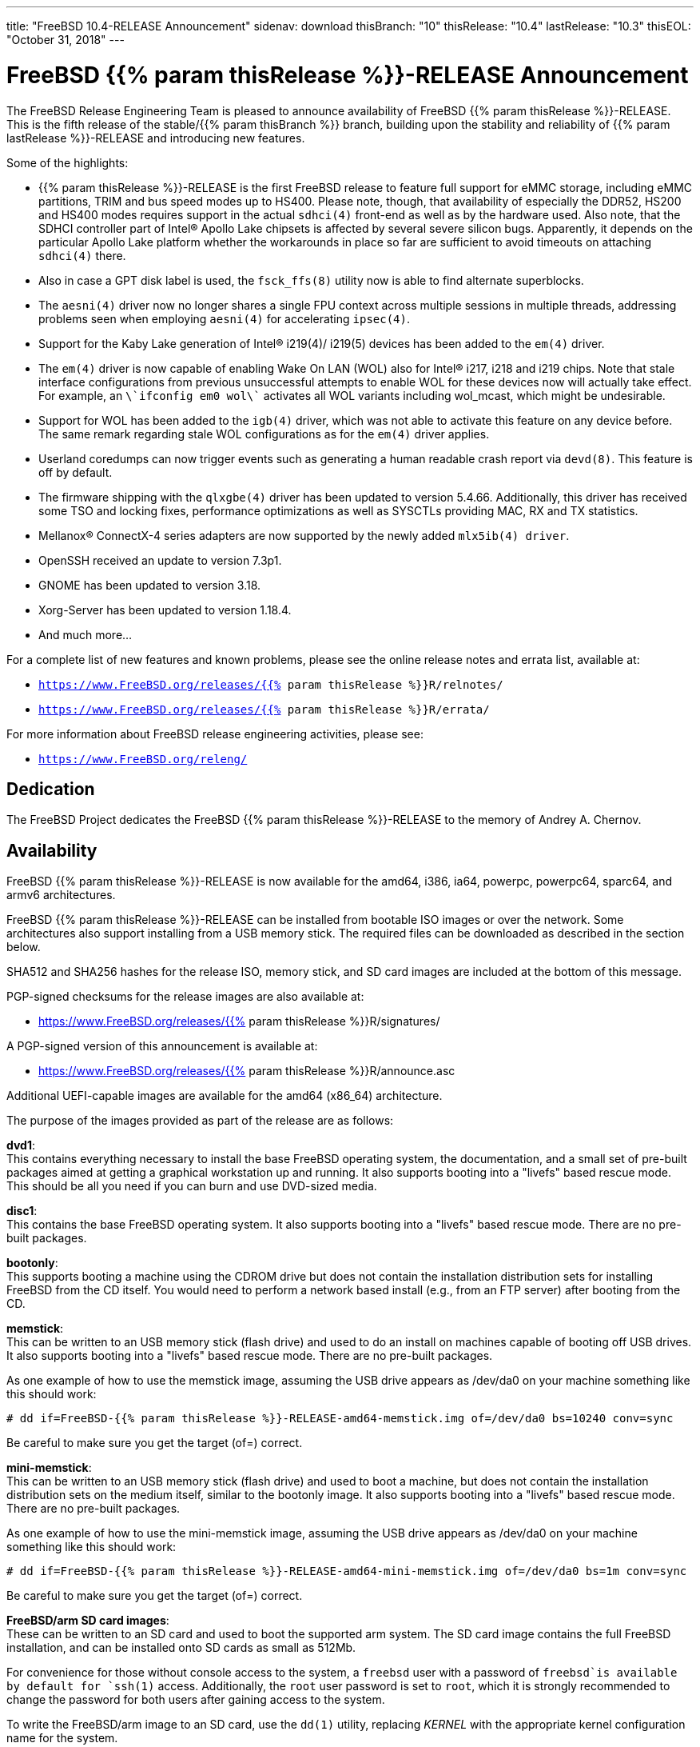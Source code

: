 ---
title: "FreeBSD 10.4-RELEASE Announcement"
sidenav: download
thisBranch: "10"
thisRelease: "10.4"
lastRelease: "10.3"
thisEOL: "October 31, 2018"
---

= FreeBSD {{% param thisRelease %}}-RELEASE Announcement

The FreeBSD Release Engineering Team is pleased to announce availability of FreeBSD {{% param thisRelease %}}-RELEASE. This is the fifth release of the stable/{{% param thisBranch %}} branch, building upon the stability and reliability of {{% param lastRelease %}}-RELEASE and introducing new features.

Some of the highlights:

* {{% param thisRelease %}}-RELEASE is the first FreeBSD release to feature full support for eMMC storage, including eMMC partitions, TRIM and bus speed modes up to HS400. Please note, though, that availability of especially the DDR52, HS200 and HS400 modes requires support in the actual `sdhci(4)` front-end as well as by the hardware used. Also note, that the SDHCI controller part of Intel(R) Apollo Lake chipsets is affected by several severe silicon bugs. Apparently, it depends on the particular Apollo Lake platform whether the workarounds in place so far are sufficient to avoid timeouts on attaching `sdhci(4)` there.
* Also in case a GPT disk label is used, the `fsck_ffs(8)` utility now is able to find alternate superblocks.
* The `aesni(4)` driver now no longer shares a single FPU context across multiple sessions in multiple threads, addressing problems seen when employing `aesni(4)` for accelerating `ipsec(4)`.
* Support for the Kaby Lake generation of Intel(R) i219(4)/ i219(5) devices has been added to the `em(4)` driver.
* The `em(4)` driver is now capable of enabling Wake On LAN (WOL) also for Intel(R) i217, i218 and i219 chips. Note that stale interface configurations from previous unsuccessful attempts to enable WOL for these devices now will actually take effect. For example, an `\`ifconfig em0 wol\`` activates all WOL variants including wol_mcast, which might be undesirable.
* Support for WOL has been added to the `igb(4)` driver, which was not able to activate this feature on any device before. The same remark regarding stale WOL configurations as for the `em(4)` driver applies.
* Userland coredumps can now trigger events such as generating a human readable crash report via `devd(8)`. This feature is off by default.
* The firmware shipping with the `qlxgbe(4)` driver has been updated to version 5.4.66. Additionally, this driver has received some TSO and locking fixes, performance optimizations as well as SYSCTLs providing MAC, RX and TX statistics.
* Mellanox(R) ConnectX-4 series adapters are now supported by the newly added `mlx5ib(4) driver`.
* OpenSSH received an update to version 7.3p1.
* GNOME has been updated to version 3.18.
* Xorg-Server has been updated to version 1.18.4.
* And much more...

For a complete list of new features and known problems, please see the online release notes and errata list, available at:

* `https://www.FreeBSD.org/releases/{{% param thisRelease %}}R/relnotes/`
* `https://www.FreeBSD.org/releases/{{% param thisRelease %}}R/errata/`

For more information about FreeBSD release engineering activities, please see:

* `https://www.FreeBSD.org/releng/`

== Dedication

The FreeBSD Project dedicates the FreeBSD {{% param thisRelease %}}-RELEASE to the memory of Andrey A. Chernov.

== Availability

FreeBSD {{% param thisRelease %}}-RELEASE is now available for the amd64, i386, ia64, powerpc, powerpc64, sparc64, and armv6 architectures.

FreeBSD {{% param thisRelease %}}-RELEASE can be installed from bootable ISO images or over the network. Some architectures also support installing from a USB memory stick. The required files can be downloaded as described in the section below.

SHA512 and SHA256 hashes for the release ISO, memory stick, and SD card images are included at the bottom of this message.

PGP-signed checksums for the release images are also available at:

* https://www.FreeBSD.org/releases/{{% param thisRelease %}}R/signatures/

A PGP-signed version of this announcement is available at:

* https://www.FreeBSD.org/releases/{{% param thisRelease %}}R/announce.asc

Additional UEFI-capable images are available for the amd64 (x86_64) architecture.

The purpose of the images provided as part of the release are as follows:

*dvd1*: +
This contains everything necessary to install the base FreeBSD operating system, the documentation, and a small set of pre-built packages aimed at getting a graphical workstation up and running. It also supports booting into a "livefs" based rescue mode. This should be all you need if you can burn and use DVD-sized media.

*disc1*: +
This contains the base FreeBSD operating system. It also supports booting into a "livefs" based rescue mode. There are no pre-built packages.

*bootonly*: +
This supports booting a machine using the CDROM drive but does not contain the installation distribution sets for installing FreeBSD from the CD itself. You would need to perform a network based install (e.g., from an FTP server) after booting from the CD.

*memstick*: +
This can be written to an USB memory stick (flash drive) and used to do an install on machines capable of booting off USB drives. It also supports booting into a "livefs" based rescue mode. There are no pre-built packages.

As one example of how to use the memstick image, assuming the USB drive appears as /dev/da0 on your machine something like this should work:

....
# dd if=FreeBSD-{{% param thisRelease %}}-RELEASE-amd64-memstick.img of=/dev/da0 bs=10240 conv=sync
....

Be careful to make sure you get the target (of=) correct.

*mini-memstick*: +
This can be written to an USB memory stick (flash drive) and used to boot a machine, but does not contain the installation distribution sets on the medium itself, similar to the bootonly image. It also supports booting into a "livefs" based rescue mode. There are no pre-built packages.

As one example of how to use the mini-memstick image, assuming the USB drive appears as /dev/da0 on your machine something like this should work:

....
# dd if=FreeBSD-{{% param thisRelease %}}-RELEASE-amd64-mini-memstick.img of=/dev/da0 bs=1m conv=sync
....

Be careful to make sure you get the target (of=) correct.

*FreeBSD/arm SD card images*: +
These can be written to an SD card and used to boot the supported arm system. The SD card image contains the full FreeBSD installation, and can be installed onto SD cards as small as 512Mb.

For convenience for those without console access to the system, a `freebsd` user with a password of `freebsd`is available by default for `ssh(1)` access. Additionally, the `root` user password is set to `root`, which it is strongly recommended to change the password for both users after gaining access to the system.

To write the FreeBSD/arm image to an SD card, use the `dd(1)` utility, replacing _KERNEL_ with the appropriate kernel configuration name for the system.

....
# dd if=FreeBSD-{{% param thisRelease %}}-RELEASE-arm-armv6-KERNEL.img of=/dev/da0 bs=1m conv=sync
....

Be careful to make sure you get the target (of=) correct.

FreeBSD {{% param thisRelease %}}-RELEASE can also be purchased on CD-ROM or DVD from several vendors. One of the vendors that will be offering FreeBSD {{% param thisRelease %}}-based products is:

* FreeBSD Mall, Inc.` https://www.freebsdmall.com`

Pre-installed virtual machine images are also available for the amd64 (x86_64) and i386 (x86_32) architectures in `QCOW2`, `VHD`, and `VMDK` disk image formats, as well as raw (unformatted) images.

FreeBSD {{% param thisRelease %}}-RELEASE amd64 is also available on these cloud hosting platforms:

* Amazon(R) EC2(TM): +
AMIs are available in the following regions:
+
....
ap-south-1 region: ami-2a87c645
eu-west-2 region: ami-07445663
eu-west-1 region: ami-acac66d5
ap-northeast-2 region: ami-8bc51fe5
ap-northeast-1 region: ami-af2efac9
sa-east-1 region: ami-eeef9382
ca-central-1 region: ami-e366df87
ap-southeast-1 region: ami-b88af8db
ap-southeast-2 region: ami-61e70703
eu-central-1 region: ami-ac60d3c3
us-east-1 region: ami-6f758815
us-east-2 region: ami-a93815cc
us-west-1 region: ami-e32b1b83
us-west-2 region: ami-f3e9118b
....
+
AMIs will also available in the Amazon(R) Marketplace once they have completed third-party specific validation at: +
https://aws.amazon.com/marketplace/pp/B00KSS55FY/
* Google(R) Compute Engine(TM): +
Instances can be deployed using the `gcloud` utility:
+
....
% gcloud compute instances create INSTANCE \
  --image freebsd-10-4-release-amd64 \
  --image-project=freebsd-org-cloud-dev
% gcloud compute ssh INSTANCE
....
+
Replace _INSTANCE_ with the name of the Google Compute Engine instance.
* Hashicorp/Atlas(R) Vagrant(TM): +
Instances can be deployed using the `vagrant` utility:
+
....
% vagrant init freebsd/FreeBSD-10.4-RELEASE
% vagrant up
....
* Microsoft(R) Azure(TM): +
FreeBSD virtual machine images will be available once they have completed third-party specific validation at: +
https://azuremarketplace.microsoft.com/marketplace/apps/Microsoft.FreeBSD104?tab=Overview

== Download

FreeBSD {{% param thisRelease %}}-RELEASE may be downloaded via https from the following site:

* `https://download.freebsd.org/ftp/releases/ISO-IMAGES/{{% param thisRelease %}}/`

FreeBSD {{% param thisRelease %}}-RELEASE virtual machine images may be downloaded from:

* `https://download.freebsd.org/ftp/releases/VM-IMAGES/{{% param thisRelease %}}-RELEASE/`

For instructions on installing FreeBSD or updating an existing machine to {{% param thisRelease %}}-RELEASE please see:

* `https://www.FreeBSD.org/releases/{{% param thisRelease %}}R/installation/`

== Support

FreeBSD {{% param thisRelease %}}-RELEASE will be supported until {{% param thisEOL %}} and is expected to be the final release from the FreeBSD 10 release series. Additional support information can be found at:

* `https://www.FreeBSD.org/security/`

== Acknowledgments

Many companies donated equipment, network access, or man-hours to support the release engineering activities for FreeBSD {{% param thisRelease %}} including The FreeBSD Foundation, Yahoo!, NetApp, Internet Systems Consortium, ByteMark Hosting, Sentex Communications, New York Internet, Juniper Networks, NLNet Labs, iXsystems, and Yandex.

The release engineering team for {{% param thisRelease %}}-RELEASE includes:

[cols=",",]
|===
|Marius Strobl <marius@FreeBSD.org> |Release Engineering Deputy Lead, {{% param thisRelease %}}-RELEASE Release Engineer
|Glen Barber <gjb@FreeBSD.org> |Release Engineering Lead
|Konstantin Belousov <kib@FreeBSD.org> |Release Engineering
|Bryan Drewery <bdrewery@FreeBSD.org> |Release Engineering, Package Building
|Marc Fonvieille <blackend@FreeBSD.org> |Release Engineering, Documentation
|Rodney Grimes <rgrimes@FreeBSD.org> |Release Engineering
|Xin Li <delphij@FreeBSD.org> |Release Engineering, Security Officer
|Remko Lodder <remko@FreeBSD.org> |Security Team Liaison
|Hiroki Sato <hrs@FreeBSD.org> |Release Engineering, Documentation
|Gleb Smirnoff <glebius@FreeBSD.org> |Release Engineering, Security Officer Deputy
|Robert Watson <rwatson@FreeBSD.org> |Release Engineering
|===

== Trademark

FreeBSD is a registered trademark of The FreeBSD Foundation.

== ISO Image Checksums

=== amd64 (x86_64):

....
SHA512 (FreeBSD-10.4-RELEASE-amd64-bootonly.iso) = 6f3fe6e191f146cb9bf79359b61b04a0610782c58b95012368482b33f0baa6c48dbb3f2249f76cf15288e9bdc11a53a6a878c2e6d2b926b7975fb6682ba9f2f4
SHA512 (FreeBSD-10.4-RELEASE-amd64-bootonly.iso.xz) = 1750f3741ee2d1deb90419d170731813009646aad8d7556e62051e8099cdbbffb1f36a46a434e5b0619cfeddc6c49b241073e9ad4382656cff22b6cacb714dfa
SHA512 (FreeBSD-10.4-RELEASE-amd64-disc1.iso) = 8fee2c20dd63ec42d31b4656473d9cdd07fddff143461ef1ab0f02ca12eace9701d8adae33f35ccc9a1eda658f5664e95c19f0518b733749f58a96eb70bfcc09
SHA512 (FreeBSD-10.4-RELEASE-amd64-disc1.iso.xz) = b7d63a27f112fb15dfa648c909ec3b60961e89a76396f7b854352c92bccf778e75c2d89d8b3222b44c4d9c6f20fed1988c951c43efcd4e454c3e623d4c74fe5d
SHA512 (FreeBSD-10.4-RELEASE-amd64-dvd1.iso) = 8fb54693c3c0c599a21f5f0ef0fd2f8d32ab71bda946400e87968b72553cc3526e695a780711a598eab267b3dc81439ef735d00d5fa9760e30c4c9768ab6619c
SHA512 (FreeBSD-10.4-RELEASE-amd64-dvd1.iso.xz) = 56b27a078c35cf80ab45508d452bf759ed168b6172441909eb79796b46d8e4cf23e54a1c9da56b08df5ae9be1ffbabaf89a2765c0c2b74e0d7537ed609c7166a
SHA512 (FreeBSD-10.4-RELEASE-amd64-memstick.img) = ac838b2ddabd4ffb4c3188b88df06ce09ac3b56b6485181899ea712341e33f43efbe4a79975586ef58bf42e72766fefb3b4b8483594d6904f9077cd03b8389ae
SHA512 (FreeBSD-10.4-RELEASE-amd64-memstick.img.xz) = e842229da12af2ba190c2b9a34c06a7d106c6e99693eabbfa0c70114503b123276ef3386eea933491e55133a5e41eb6d5891fb8d4f9b88587fe085b86a643425
SHA512 (FreeBSD-10.4-RELEASE-amd64-mini-memstick.img) = 006b52fd6a21b621c167f9c2a3bc9aec4822d2a38cf123235d1615744b259216bc58f10831b953ac976301c55ee7c0832ee59b533c88f07a55a8fa6646675b2e
SHA512 (FreeBSD-10.4-RELEASE-amd64-mini-memstick.img.xz) = 99ea6e532490900bb88cb8ffbbb1bb3861f001a2c3a99cda07c0f9d85cc09da6473c5e66ba17ffaa6fa3d73af65440ec467ccf755888e2109ee0df084fd329b5
SHA512 (FreeBSD-10.4-RELEASE-amd64-uefi-bootonly.iso) = 397228778388bfbd9fd7296402a2c067a96ef592e659769e1fe565c9e940c69cdef8dc7b0382b0a4f16c8a8f0b3bbc9ab7b4706e4ab449576d1e204ac37f9d09
SHA512 (FreeBSD-10.4-RELEASE-amd64-uefi-bootonly.iso.xz) = f20329b1e6dcfb5d495227e87d4928e489545caba80f27400fa5bef9c224d9fa13eabec45f9aa0bab360859cdf516be48548be72aecbbff1db3302f842e4d929
SHA512 (FreeBSD-10.4-RELEASE-amd64-uefi-disc1.iso) = 4910ea5222fa3292bc5ced7940f85a8243320313109d8f766f3a9444e415756d54adb980d4899764aaf23207f4096441f5d9de59016ae423e56f21f5457ee8b0
SHA512 (FreeBSD-10.4-RELEASE-amd64-uefi-disc1.iso.xz) = 8dc7706b4ed6046966a6040952d6bdb45ba852916683425ca2ce27d9adf741f9558beeeea6fe40e88e6cbf59c71ade584e024f831fb3bf4986028c2b22c120c2
SHA512 (FreeBSD-10.4-RELEASE-amd64-uefi-dvd1.iso) = 8476f2222c07a2c6c35e2598726840196293af1789f9022909688b169abc65050495692055de73f706834a68f0c166eec086463b4ddd2fb365044b165cd50155
SHA512 (FreeBSD-10.4-RELEASE-amd64-uefi-dvd1.iso.xz) = f1752183a052591168fe4ca5e882ee93a04c670dedb14621ef01ab01710a3a25843697f438c256e5d217e6620b42f6358a2363240f45e8d416e91ff0cb27b798
SHA512 (FreeBSD-10.4-RELEASE-amd64-uefi-memstick.img) = 61ada1a8f2a50e79aeff4865b2dfad85491b505866ced03151d12aefc7f09109ca24a7af3655aa251fa3992238d30323ac45c2e3bb094a35b35cf1cf0b89a5b2
SHA512 (FreeBSD-10.4-RELEASE-amd64-uefi-memstick.img.xz) = f1e40bafdb74e625bec67e285cd21e8bb12458cefe7f374c69d96a3adf4febb5227af86603c83c3b8cded31b3e571a84bab314972ba1c772dce8b284a34dc210
SHA512 (FreeBSD-10.4-RELEASE-amd64-uefi-mini-memstick.img) = 3563510d483592cd046d002d08cd0768ecf6a4e42d7074154fdcd48a2627a6ba3e5118c502ce92857d368e9423ac3e5dc0912e486da61c9e4d8d80c27520a010
SHA512 (FreeBSD-10.4-RELEASE-amd64-uefi-mini-memstick.img.xz) = 9968e603112238cd97a6c06eb11b6664734970b3117dfb244569060c0b6c30fa515ded25749570e14ad868534eedc6c4ac7186f88a9aa2d32d992b3ced00b854
....

....
SHA256 (FreeBSD-10.4-RELEASE-amd64-bootonly.iso) = c69e289b3579f1be9f3728e1a6b3e447619d421d0b0f4a596314ee82551def1c
SHA256 (FreeBSD-10.4-RELEASE-amd64-bootonly.iso.xz) = 536cfaff647bec785c79501ae72d58cd425db024164e708752193f38765318d9
SHA256 (FreeBSD-10.4-RELEASE-amd64-disc1.iso) = 7ac73b2a899024e1d9e71e55b5c9b9ac13938468206c72c5a1cf23c7e0a715b4
SHA256 (FreeBSD-10.4-RELEASE-amd64-disc1.iso.xz) = 48472fa62f3c24de25f9ed39a70fd4e028fce8694978fa1bb4739a74e3a5178e
SHA256 (FreeBSD-10.4-RELEASE-amd64-dvd1.iso) = 195a270b4fd2db4f9e3a1451384f2d3bfa699696d110873b62bcf7540524da0d
SHA256 (FreeBSD-10.4-RELEASE-amd64-dvd1.iso.xz) = c9721eec47949d5fc1b827d9048cbc3a40ceb0e3625beb1f5a4a973c1f417679
SHA256 (FreeBSD-10.4-RELEASE-amd64-memstick.img) = 2e8104cec76f950e54d93bedf6ff3dbb50c1383ae5efc6a243d94f2d8814c816
SHA256 (FreeBSD-10.4-RELEASE-amd64-memstick.img.xz) = ed365fc02558aee30fb389af5d7773bebfb7468489580bff3c41b425403ba522
SHA256 (FreeBSD-10.4-RELEASE-amd64-mini-memstick.img) = 9ca701ee6e65ee3959b33903bb49ba1b3339799b56ea1ccf2cf33bf743293934
SHA256 (FreeBSD-10.4-RELEASE-amd64-mini-memstick.img.xz) = 2d68d8eccd4f5132e848ec2b97197f8f0e38ec6e362c9454703badb209605dd7
SHA256 (FreeBSD-10.4-RELEASE-amd64-uefi-bootonly.iso) = 0a78639efd981b89df87133886760630ac819249e068aaaf82723d721db4d955
SHA256 (FreeBSD-10.4-RELEASE-amd64-uefi-bootonly.iso.xz) = 74c1a722c15516904f5d4590369306a61bb7d43a567d0dd43906f55aca164e20
SHA256 (FreeBSD-10.4-RELEASE-amd64-uefi-disc1.iso) = c7e410ecb5f6c95183d789e818b0733d7fb21236ed97599203d7c6505eff69cd
SHA256 (FreeBSD-10.4-RELEASE-amd64-uefi-disc1.iso.xz) = 7bd07fb8e38da20815096f96258f160cefadedd5f2fca7ec461ee14205f10dba
SHA256 (FreeBSD-10.4-RELEASE-amd64-uefi-dvd1.iso) = f348b45ef42b1dc74c4381e933b1dc911a21156eb83375319584d61ded88adaa
SHA256 (FreeBSD-10.4-RELEASE-amd64-uefi-dvd1.iso.xz) = 2fc10e93596b7e46fd465f466450189c8e7a046bac560e6572d416cd5ed60948
SHA256 (FreeBSD-10.4-RELEASE-amd64-uefi-memstick.img) = 42bfff5acebdda208f212ccaf8f3591e629688c92ccde3c0f70f1763352759f3
SHA256 (FreeBSD-10.4-RELEASE-amd64-uefi-memstick.img.xz) = ddd3517f1951c63a7bacc584e21ebaa2c67a9391a1ab64e62e9ddfb6f09c5395
SHA256 (FreeBSD-10.4-RELEASE-amd64-uefi-mini-memstick.img) = c62c1c777d6257a1b5a495db87c628b27e0ccfc5a4a5c87cd9e3a971bbf98d12
SHA256 (FreeBSD-10.4-RELEASE-amd64-uefi-mini-memstick.img.xz) = a16e151fe9a077babe90b6a900ebcb8f39739316143635c98e53c23ebf327d71
....

=== i386 (x86):

....
SHA512 (FreeBSD-10.4-RELEASE-i386-bootonly.iso) = d847f610c190818b510987a5693adfafd3771b4375064c0b98a93001027930cf7b88375d6197525ee1dfb1ab3cc6f521548e2f0556488b90c1bd7b4a2771313b
SHA512 (FreeBSD-10.4-RELEASE-i386-bootonly.iso.xz) = 02e53b2fd3632e704c7b7161895ff7286656bd161f48655096dc9996e51329e90753bdb04e729364e32bb7f4179df942b8abc0cd64de33e8d2881cdc4fc4521a
SHA512 (FreeBSD-10.4-RELEASE-i386-disc1.iso) = c62d19e13b0897276e750befe5c9013fca75a62f15ea8d1ac3691a248767faddb08349f2d2d00d88761447fcbbcb4987fab698bef9e8d44ac2bcab94dd1618b0
SHA512 (FreeBSD-10.4-RELEASE-i386-disc1.iso.xz) = eaaca37b1ba265a93c4c434770f7a216f74f4e10a21a0351577c3d23993fded246541e3a4c42273e81c456c11ca9836ef10441b32448e4bf84e4a8880188cf4b
SHA512 (FreeBSD-10.4-RELEASE-i386-dvd1.iso) = 0daaae7a1ff5d5f54c753b44f3c4e143fdde6bbc4a98e5d3db139406e161e75b1b701e7565c6959916debaad47f3c58424541ac35cbea3c6dd69576568be2846
SHA512 (FreeBSD-10.4-RELEASE-i386-dvd1.iso.xz) = 2fed9cdb58a668bf6635efc9679869d77fe72fa294d9cb77198568304fa661a7114579f23774ef9993f2e019cc547e06a8c126234b6ae15710d6e2437021c9ef
SHA512 (FreeBSD-10.4-RELEASE-i386-memstick.img) = 1fdc8ff12b647fc30d6106f69374edc2f83f2a8c8c71c40a2bcd0060d5565b1b3a4d1b0cb81a4b71538c244064da5ae4592d4955a1e9fb29c4a397150221710f
SHA512 (FreeBSD-10.4-RELEASE-i386-memstick.img.xz) = c25b39f2c44ca42646a954098dfde7530fbce7b7de9ce5aee9d54a321336e69ab8751080f9620e4131aabf000d16e4c4b332d616b29c886e689380de44c60155
SHA512 (FreeBSD-10.4-RELEASE-i386-mini-memstick.img) = 34c33ccbd4e95eb5e31bfe88699c4f4ac5834336bdcd9770a880bcc0b95f0f06e02dfb0633b5aa328a4332760cb8e483dbd6c2dd099f2dbfe4db776a2a103842
SHA512 (FreeBSD-10.4-RELEASE-i386-mini-memstick.img.xz) = 081d69e3745bc80c5ea4c9e2d8b7c9628179a0138737dfca8bdee4fd5ecf5479aab1ecdceaac6a80aea455f4d7b73c14c47317da1a2eeee5c8e1cdcce5b7719f
....

....
SHA256 (FreeBSD-10.4-RELEASE-i386-bootonly.iso) = 218f480234fbc846ec719ec72e383c180b37e1ca01b662fd1ab81925766bf45f
SHA256 (FreeBSD-10.4-RELEASE-i386-bootonly.iso.xz) = a89839e74b946370d095221cb1c1c87aefca35f9dc4e4caed2af188689c3710a
SHA256 (FreeBSD-10.4-RELEASE-i386-disc1.iso) = 719ea971deb508936953be78ae9963caa9247d3ee437d0941b08fc7df7ce37b0
SHA256 (FreeBSD-10.4-RELEASE-i386-disc1.iso.xz) = 017a06af4f1b2e87f5556a4b08d030080a7cf43ca98538e049886aabaaf25318
SHA256 (FreeBSD-10.4-RELEASE-i386-dvd1.iso) = 006a0f77b2d5ddfc1491a72b04b7246971ac35adb4da47a766228b36650a56c6
SHA256 (FreeBSD-10.4-RELEASE-i386-dvd1.iso.xz) = 90c7760bb3c1cb42cbde8ea6084121fe27c63403eb4b1649eec55b56b801d6dd
SHA256 (FreeBSD-10.4-RELEASE-i386-memstick.img) = f92516fbe51edfdeae5617bfbf9e53c9d7a4c504b6844f9c72f85fb3ab67316c
SHA256 (FreeBSD-10.4-RELEASE-i386-memstick.img.xz) = 3ea195cdaa3592c207e96836a4445484e5ea026405770ea803fe6cb6587dc69c
SHA256 (FreeBSD-10.4-RELEASE-i386-mini-memstick.img) = a43aae67b2e3aab07aa02fe9f57f830c0317def95a49f80f174054f49ee2bc0f
SHA256 (FreeBSD-10.4-RELEASE-i386-mini-memstick.img.xz) = aa4f7a1e503c2fe9939fea4d7de395c2cb134ee9ae3c92c29d3a0ae7758736db
....

=== ia64:

....
SHA512 (FreeBSD-10.4-RELEASE-ia64-bootonly.iso) = 402e79ee4d158d131f19c34a50e83f51bd0536619e413f116d10d8f3f7661532619c4bc94b5622cac273cd8d53e74a7b0ae0096ba0da360a3214f1f8bd9170f4
SHA512 (FreeBSD-10.4-RELEASE-ia64-bootonly.iso.xz) = 543c9ba7450ead58db40d61e8ef73f2ff5517375734334156028cb1a175fdd497c8fb566a7844b3229e422ebfc2a3ae10db001ca62aa3b1e94ea18b1a918d7dc
SHA512 (FreeBSD-10.4-RELEASE-ia64-disc1.iso) = d1b003ca20fe157ad2012851a149b95b4053441acda0999b19b1cd40b7544fbfacdd558b5cdf0015a7eafb3a6041fe8c4b1abdf29885cc76ca9b92ae24112141
SHA512 (FreeBSD-10.4-RELEASE-ia64-disc1.iso.xz) = c88b27ea769cbe8e759f745f4060e64279b0bb9ea083880663ec9ba0c08c076e375f45111c29a94aa0510c6e510c4c3e0214b9ea51979cccba321152ae56924b
SHA512 (FreeBSD-10.4-RELEASE-ia64-dvd1.iso) = a97b6c2cb05456024aae0015854d19ea064c7b1c379215b83f33bc110d08326ad9f8bbbc0b15bc5c4d32a6cd514a87abf019f80bd31e3a40356c557ad8811f4d
SHA512 (FreeBSD-10.4-RELEASE-ia64-dvd1.iso.xz) = b0988af840f645875d97d3853425d948ffd37b9c6bc5fdc9c68f8e08d2c40ea00faba3d01021da47a8824f09ab6674eec29c1d39002ba620190da1b0a6b3dcd1
SHA512 (FreeBSD-10.4-RELEASE-ia64-memstick.img) = f0990f239a79f194f6e9e339c2d06b654ad93c9d3af8de569e0c49ec927cad96fa178dbd89aab85cb8302935cc18414be5ccb7646d89366f3f5487b04cbc1748
SHA512 (FreeBSD-10.4-RELEASE-ia64-memstick.img.xz) = c1d3f70efe996f21afcbcc6cbb40afcfcdd3cb4c3956309f5d2265c9ecd6526ad1bf25944fa0e43cab97c0009dd7c7e310db297eb986379d7b5a75943f14b6b1
SHA512 (FreeBSD-10.4-RELEASE-ia64-mini-memstick.img) = 0ef0bf2837ab046f44e65c44fc5bfaada9f1786baadd29ac85fc938c228eaf7bcae26bee00b05c5c0721bb7ba0be50c69333de926b990bad6c66cd80995cc998
SHA512 (FreeBSD-10.4-RELEASE-ia64-mini-memstick.img.xz) = ca220f2b628e8da4bea4f322fc634485993be09f1aee917a770a288ba227e37b1369914458915e478c9ff9adeda982003280fbf0afb7e8d658a4b421ba1671f9
....

....
SHA256 (FreeBSD-10.4-RELEASE-ia64-bootonly.iso) = 93f278f243cc95265cbcff5b24030417bd5269b27235dfbcc17b1b7c48a107f0
SHA256 (FreeBSD-10.4-RELEASE-ia64-bootonly.iso.xz) = 0611e7ef73ab76f917cefbcf5bfdabdc6d7d167e58a390736bd423f316b6f9b9
SHA256 (FreeBSD-10.4-RELEASE-ia64-disc1.iso) = 1da1f7cabe46a851c14afbbc2a14f361f285040a84b23f1ddcef4e6fa861d6a6
SHA256 (FreeBSD-10.4-RELEASE-ia64-disc1.iso.xz) = 6d9646f26e928792fc4c119d69961d9f31177153ded10d2fcffb418aa577d6d7
SHA256 (FreeBSD-10.4-RELEASE-ia64-dvd1.iso) = 4026d3d3243bfb5d1f764904c9de180989d07eb2b1ecfd78dbb463d0741fd4fd
SHA256 (FreeBSD-10.4-RELEASE-ia64-dvd1.iso.xz) = 0ed8af26c93bfaf52bd08756a1b035e39a7b5dbf7c563bdc2b2788c5d8ff1166
SHA256 (FreeBSD-10.4-RELEASE-ia64-memstick.img) = 662bb9ca893d644286102d1d8c09cd003ddf41425776cedaf45acaa60d6230ea
SHA256 (FreeBSD-10.4-RELEASE-ia64-memstick.img.xz) = 071dc873c22ed6718045617e8a5b782ef0483a988badeab239559fdd17cf30aa
SHA256 (FreeBSD-10.4-RELEASE-ia64-mini-memstick.img) = f14d5c9a6f5d4bbf0441e005a8e4f1d2b3d98166b1d3a8576b3acc195584f917
SHA256 (FreeBSD-10.4-RELEASE-ia64-mini-memstick.img.xz) = 5cb9db222d68b7981f2bd7b030aca203084862a9ddbd52a8d611781cf98d1afa
....

=== powerpc:

....
SHA512 (FreeBSD-10.4-RELEASE-powerpc-bootonly.iso) = fbb1de5204536b4c28e73c76456911581e71d672303285ad94a38767ce7184d8c778725d78582d57f914bed7c4c26377e6e34364409f7b244b9fc9e136e7d0b7
SHA512 (FreeBSD-10.4-RELEASE-powerpc-bootonly.iso.xz) = 53a4ea79cfa28f5c69afd0215731d37d650bc2c106ff0d63f0ad129a3c8f98d3359ae19abd2a5cfd3ef56f6206c92533ae8e8de1f27267ef7a64dc4269958461
SHA512 (FreeBSD-10.4-RELEASE-powerpc-disc1.iso) = 322fff92a380d30ca4e8db831dead1001b51ed73e4598767367c86e541464e62588a07996d32a9d813bea6121be128e096be24f51eb3f58cb658959e602e0fc5
SHA512 (FreeBSD-10.4-RELEASE-powerpc-disc1.iso.xz) = 3ca9f09ace1ac4530a3dc70375f7b89ad8fef5fc3c5d65b581e387b25c39bf38df5099878d30c7ea41e475bff297b538f0f0d147a8593cfb09da09ba109d24a7
SHA512 (FreeBSD-10.4-RELEASE-powerpc-dvd1.iso) = ef10fff97ba0624b8371498d21567f99215eb8f17874f9299210cdf0898efec1f20aed3c5771b383beee556794ae51c4dbc36812a707948de2821e8bae8e2a49
SHA512 (FreeBSD-10.4-RELEASE-powerpc-dvd1.iso.xz) = a961c5b9ddc87a3d98e4b744bff1e9d86040c64c157f1500a4c3f2fa75910f99f9898867a989e359d2d90ef89313c1ebc9d22892bd5e8f33addd407191d18684
SHA512 (FreeBSD-10.4-RELEASE-powerpc-memstick.img) = 3359e1124537c5f52d4b5b1587921dcb7d2d05ed5bc0dce132122f78a5df22142a074aa07d49ecb3d44394a45c5c06abe64b46a8a6cec8bec79dee17ca1ff7b7
SHA512 (FreeBSD-10.4-RELEASE-powerpc-memstick.img.xz) = 49a2284a163a057b959e7781e95aa1b7de78d8b9c65b7cd9ffabf2f89c30ce075f009a87ac78f49ac42c8d97a3c19061c0fd1c578c2fe3c4d9f019cd22530211
SHA512 (FreeBSD-10.4-RELEASE-powerpc-mini-memstick.img) = df4916ec3e8b613755597431a83382bfe4df1cc8a1bcceb0d35e97f1852f64c029c1b2d6c1864773207fd804c229e941c84dd3f7edb179d49173a4f678478b14
SHA512 (FreeBSD-10.4-RELEASE-powerpc-mini-memstick.img.xz) = 3dcf6e6777e331ffef12b742e965d0fbf763ee2daa856389a751dd93773730288534149f9492709dd3515c94ed3992235ad9e28a08acdb8e7e2916127b27bb5c
....

....
SHA256 (FreeBSD-10.4-RELEASE-powerpc-bootonly.iso) = ccd9d39a70fdee66fe9213a4bc80af182e9d43b2119133b122cf163d86258676
SHA256 (FreeBSD-10.4-RELEASE-powerpc-bootonly.iso.xz) = a469cc00f43a58cd62b3e9149a1b53add830e604e00e4ff43ac3994fa4608be4
SHA256 (FreeBSD-10.4-RELEASE-powerpc-disc1.iso) = b1097c5d4b2540d98dd916617699238efecedd39dd1714e92b180dfc65099387
SHA256 (FreeBSD-10.4-RELEASE-powerpc-disc1.iso.xz) = dd76ea39cdbd1bd11551e791b9c3390b2889d166115986b96ab3be8c362299f9
SHA256 (FreeBSD-10.4-RELEASE-powerpc-dvd1.iso) = 5bf8f9678f26c0cd562049d260449113259c2c93abbd989ef3c2d4927562249b
SHA256 (FreeBSD-10.4-RELEASE-powerpc-dvd1.iso.xz) = fb517aa94750aa4490636f90d4cca9ca30e106b2f086a30a101a66bf468d49bc
SHA256 (FreeBSD-10.4-RELEASE-powerpc-memstick.img) = 1383a732aa9606d318b771d22fd005b38eac2f8183f3d0e8ca9ec7dd55262728
SHA256 (FreeBSD-10.4-RELEASE-powerpc-memstick.img.xz) = 330e4a79338c4c7990e9172c3c88b09c7b85325f7a8d1ab2d728fb2b109060c6
SHA256 (FreeBSD-10.4-RELEASE-powerpc-mini-memstick.img) = a7184757f4e8e06eea688f8817bef89c0d49adb52b549a336b7488c3e8624273
SHA256 (FreeBSD-10.4-RELEASE-powerpc-mini-memstick.img.xz) = 39a90bd5d318ab6b5da1832cccbe096236abc3a1ac05209a8de596ec65fb7a53
....

=== powerpc64:

....
SHA512 (FreeBSD-10.4-RELEASE-powerpc-powerpc64-bootonly.iso) = 2ad5e499630a26965f4eba8ed461c3c0d3dc51c1352797dffaa711e07d7c3a952d5747827c0739015c0357e89e3e6d8d4feff19410b8de18ebb074b063a3a49d
SHA512 (FreeBSD-10.4-RELEASE-powerpc-powerpc64-bootonly.iso.xz) = 8532b2e46594cc7ccfee2bf5cf91e8d6585a8a9ee256cbb80b6f0c246ea4bebedeb8d4eb88eab90b6bc081b46cc57f2816a90af1d23992b8c01616c6ca5eed17
SHA512 (FreeBSD-10.4-RELEASE-powerpc-powerpc64-disc1.iso) = 62dfae297f500ddc4d398a7502bd1dd97f3c321405564911cbeef3f547382c33a00d791add244baa59c4dea898b0fee5ed5084701f189fb08c5f40dc08a039d2
SHA512 (FreeBSD-10.4-RELEASE-powerpc-powerpc64-disc1.iso.xz) = db7a7d776eae5afb303d53adf9160b886c943da1233085dff0d011e6fac54ea69d0e2749cb3a55ffb70c10aae9239d2ca8a6c920d3abfa532b737c5dbbc2d5e7
SHA512 (FreeBSD-10.4-RELEASE-powerpc-powerpc64-dvd1.iso) = 9450c66bd842135a3a3dc5ba7bcf5968de50b21a65c029ea73651a85c966e7477f7664c8348848370da55bf901ff93c023677a4b004519232356afe665171ef2
SHA512 (FreeBSD-10.4-RELEASE-powerpc-powerpc64-dvd1.iso.xz) = 866ececd0b78c1c5945422d438952db0380a2322f6e822b213a100c97ce3146c42e38b2a113e703c31cdb8438d72c0a7e43f1c77c01eb4de3201b6a255441de7
SHA512 (FreeBSD-10.4-RELEASE-powerpc-powerpc64-memstick.img) = 74064f64dce0ed7e79f427ea57c2a3680844987d72b2ac455a9be81d95ab46501d6c79f7c262bb1eb6e6d6981cc88d76dd5b73bcbd21f963c14858d671a2a507
SHA512 (FreeBSD-10.4-RELEASE-powerpc-powerpc64-memstick.img.xz) = 3977efa18d6d5784017601ca9f66b2d3207070a25eff4f482b1da8dd56110334d468cb72c0d56fa4dd3616683e376e291c2134f007c6fe938bfe8961ef18d6de
SHA512 (FreeBSD-10.4-RELEASE-powerpc-powerpc64-mini-memstick.img) = 525a79c9b0ca5433f032bc116d7d5dc172663be307942f26de23b88553d27f9dcf8fbc94e99041f236a7143c79777fb46098420ab3381a29262dbcd865d11144
SHA512 (FreeBSD-10.4-RELEASE-powerpc-powerpc64-mini-memstick.img.xz) = de32811edb35b5f3f5daaa929521cb925055034dca349319e286164786e0f41cde80a6df2c57b4d02cc0862d4d8237106fbbd5e50c43c963d6f0eae09ce059fe
....

....
SHA256 (FreeBSD-10.4-RELEASE-powerpc-powerpc64-bootonly.iso) = 00c2e13da40914ee782e0337066b2852e7cc83c985d8f45843d705f29ba1c1f2
SHA256 (FreeBSD-10.4-RELEASE-powerpc-powerpc64-bootonly.iso.xz) = d0273ccdcad5b53d4c01a2d7a98647e6ea7af9c43c99b3370b9ec15e6d0203be
SHA256 (FreeBSD-10.4-RELEASE-powerpc-powerpc64-disc1.iso) = f9ddb9f7955165a48dc968ff215d92a46c7d18eba006b2c5f6f8410522b18d37
SHA256 (FreeBSD-10.4-RELEASE-powerpc-powerpc64-disc1.iso.xz) = b80cd3900fe5a802bd121654925af65cb5e6c83e5780ea0410f914814ebaa888
SHA256 (FreeBSD-10.4-RELEASE-powerpc-powerpc64-dvd1.iso) = 94e42a64f0595d708a1f9f6a1a0257b58a0c45b07832c6e27f90d74f2ed8eb05
SHA256 (FreeBSD-10.4-RELEASE-powerpc-powerpc64-dvd1.iso.xz) = 8fb6a8e0c577f92588a48d83cc36acf46770ba194eb3c0e40e8603f33386dd28
SHA256 (FreeBSD-10.4-RELEASE-powerpc-powerpc64-memstick.img) = a4dbf0cc4d69e4e106f2a967ed8c235104b41c5b5ecf4482b37468f2755ab341
SHA256 (FreeBSD-10.4-RELEASE-powerpc-powerpc64-memstick.img.xz) = 056109ff087b93faefffc6916bd718611f210ef99b89ebf6663b519736043dda
SHA256 (FreeBSD-10.4-RELEASE-powerpc-powerpc64-mini-memstick.img) = 6c8de9c38e76ad1ce7148bb6aa5e3eee8395d04b2958c19dbd1863744e500931
SHA256 (FreeBSD-10.4-RELEASE-powerpc-powerpc64-mini-memstick.img.xz) = f8ba71c5369823468e69627f409a7c0d8da38ebe38909ec2a835128b57904c42
....

=== sparc64:

....
SHA512 (FreeBSD-10.4-RELEASE-sparc64-bootonly.iso) = 60e0155548968235f1f22cda2291003ff6489e2270c4d4b74d9c5769962f867dffe267f60c1d0ab5c7250c158ff105df77757319ccbbe7bc82704bb7059d2980
SHA512 (FreeBSD-10.4-RELEASE-sparc64-bootonly.iso.xz) = 5358c7f49ecee1fa8f4ae4b8c743c1bf758d277858ee243bb49229126d9f0828a47544870f08de9986e4eab993b625cbb030a51f959a24bd49bb1e04884f31a4
SHA512 (FreeBSD-10.4-RELEASE-sparc64-disc1.iso) = 2d7ed8c3c50293a67f70950db36976b2000d2583c849ada9654f6f70feb8f545bb31cd66cf6a3fb11bf053a82c64d278a274b445317dcfca218d8b847a57a4d4
SHA512 (FreeBSD-10.4-RELEASE-sparc64-disc1.iso.xz) = ba8cd3c97bae0ec53124ed785ccaef6c31b571db03973be3dce2d64d9bd63453ebe6d3401d832250b43b506f92eb4d409d6146c1ab5fca3fdb4cce113a71f8ac
SHA512 (FreeBSD-10.4-RELEASE-sparc64-dvd1.iso) = b1450202f7e5f198fa5ab884a0f6962565ef4a94caf9a53abf2096523c376913d62e6a77036596a41736157566cf117966ccef379c2cda6d65a3c816c9d7a839
SHA512 (FreeBSD-10.4-RELEASE-sparc64-dvd1.iso.xz) = 7fe5bf410356200b76648ca9ce4c69b26fda492aefca135bf4b8c494c16eb67958d430981988cdfefbc9aac8fb5764a0dca0bc7230983a62f1b85f60ad07fec7
....

....
SHA256 (FreeBSD-10.4-RELEASE-sparc64-bootonly.iso) = a1db27b045f861cbd1027d671456ceb203b9fe87bc263b762b33017b9f5ae994
SHA256 (FreeBSD-10.4-RELEASE-sparc64-bootonly.iso.xz) = a30a87a38520632b01a46cd74d7baa24846fdefa1935cfefd565cbbb591035cd
SHA256 (FreeBSD-10.4-RELEASE-sparc64-disc1.iso) = 4e73391d346f448b363bff2a0fb3d96801a61105b1a34ea7b68532136743075e
SHA256 (FreeBSD-10.4-RELEASE-sparc64-disc1.iso.xz) = e917658aa02b48c6215cc6868fbb5eb3967e9bd9b252f620b0da0860d0d1ce62
SHA256 (FreeBSD-10.4-RELEASE-sparc64-dvd1.iso) = c5d16664300028da5fbad77302ee2b143947d62ceb0e5852732d8f895d9e8c81
SHA256 (FreeBSD-10.4-RELEASE-sparc64-dvd1.iso.xz) = ad050c1e130c946ae6491395b0fec6bfd4448cb20b4b0a2a048ca5435a6c714a
....

=== armv6 BEAGLEBONE:

....
SHA512 (FreeBSD-10.4-RELEASE-arm-armv6-BEAGLEBONE.img.xz) = ce8997c9a220ebfbcbbea074968514dea1117e97980240ca42e031581cf8b4433eee9c3afb776eba88fc03daa2325616b122dab74f77839ba1a69e86b8d85284
....

....
SHA256 (FreeBSD-10.4-RELEASE-arm-armv6-BEAGLEBONE.img.xz) = d21c85cc0751983f27bdda7dd30228fbd40d6f36113ec3fc96dca2c9106caf64
....

=== armv6 CUBOX-HUMMINGBOARD:

....
SHA512 (FreeBSD-10.4-RELEASE-arm-armv6-CUBOX-HUMMINGBOARD.img.xz) = b55df685004f6d89bdc28ff7c8e65eb35f4d524c44fbbcab9791614a06329c52f135387acfddbf0b6051138a8c01f297e3fef7e94ddc8678e5e98bc355997c7f
....

....
SHA256 (FreeBSD-10.4-RELEASE-arm-armv6-CUBOX-HUMMINGBOARD.img.xz) = a85fb1156f3ca8d3fc9263b1b3dca2a44528f6eb0338d5efbdd738ef78879eb2
....

=== armv6 GUMSTIX:

....
SHA512 (FreeBSD-10.4-RELEASE-arm-armv6-GUMSTIX.img.xz) = 098d313311489b53d101e1537074b53f7fb378f533b4c2c66c7e35d7fc15295ea88318b3acff4226967307341245682ea243f653adcb6159c47910be6b52be28
....

....
SHA256 (FreeBSD-10.4-RELEASE-arm-armv6-GUMSTIX.img.xz) = 306e5a9c770c61b7d2cfc29d7aced21a5b4a262ca58a96dfa527926ed71f62b2
....

=== armv6 RPI-B:

....
SHA512 (FreeBSD-10.4-RELEASE-arm-armv6-RPI-B.img.xz) = eb3dd653e1764f63f6ae5c2429c446dc2b625df8021fdbd2c4a5789c012394f2e38405033f3127c30acaea9fffb0cde0c6d142130209747a6cf1b52bf7c3c10e
....

....
SHA256 (FreeBSD-10.4-RELEASE-arm-armv6-RPI-B.img.xz) = 5b634e3174ec795534b9862c89c94f0c1d52d4bb3e36ed66bf6d1946aec04ba8
....

=== armv6 PANDABOARD:

....
SHA512 (FreeBSD-10.4-RELEASE-arm-armv6-PANDABOARD.img.xz) = 71a19dda5cb1185621cdf0447ac174e7ab1f087efdc84ed593dd77473a65a39838b7646ae4cf23ef952c4e5832ef7af75fadccd3982fa2211b8dd36631e0921c
....

....
SHA256 (FreeBSD-10.4-RELEASE-arm-armv6-PANDABOARD.img.xz) = 93ad9c933dbccf6e05d69956c28c03f50a49339e6909d2856b3b984af55431cb
....

=== armv6 WANDBOARD:

....
SHA512 (FreeBSD-10.4-RELEASE-arm-armv6-WANDBOARD.img.xz) = b0f999b74d15b9915ad57907f475dbe0a7edd7d9a76671f412043cdc2e4bbf28ff1acadb8bd72869c106205bd7018d6a3f5626af6a7a7d038189d0dfcbff4c5b
....

....
SHA256 (FreeBSD-10.4-RELEASE-arm-armv6-WANDBOARD.img.xz) = bfe1706983d7836cf03a72384529c39380bd2aa5863804ae8c8cf13d0084f674
....

== Virtual Machine Disk Image Checksums

=== amd64 (x86_64):

....
SHA512 (FreeBSD-10.4-RELEASE-amd64.qcow2.xz) = fff5890030096b9ff82d20c7dc46881b4cde9aeb55f3246ba71fd2f166c04942e064201d33533b22b5a5b448b2a5b560c125850bdf1e13ee1ece3f7b4f1ecc49
SHA512 (FreeBSD-10.4-RELEASE-amd64.raw.xz) = d1f5c6b4444e428ad62d1fbff9abc7d02fb52ff319ed43af2375096d88945937aa65f3b69a836232b0edb4c52970307e870eefd9d7224458a39bb63bdcb978ed
SHA512 (FreeBSD-10.4-RELEASE-amd64.vhd.xz) = d44f2be4a6da4099157efd69e6b1d803a897bd61264702cfb7d4fa317002073599f4272f2da5b79d476b18d481b24d70158804514cf3caee0b76dabf9248e510
SHA512 (FreeBSD-10.4-RELEASE-amd64.vmdk.xz) = 05f18cebdea97e313598a039d8e20c5696002b02995521ba957bc5afe3287a44f79f50987f143238c874510bc8ce20f3c65770c7cd2f8e45109b7d81c227cb52
....

....
SHA256 (FreeBSD-10.4-RELEASE-amd64.qcow2.xz) = 743214328e3cd3a6cf1691ecb0fe6da6d6b28f0475a5168d196cd9517bfbf761
SHA256 (FreeBSD-10.4-RELEASE-amd64.raw.xz) = 8d1ff92e74a70f1ec039a465467f19abd7892331403ef1d4952d271adddab625
SHA256 (FreeBSD-10.4-RELEASE-amd64.vhd.xz) = 2e6dcfaa40cbef3efc89ab97076e360579dd5c10a64ce0dd858122bf8acde9ac
SHA256 (FreeBSD-10.4-RELEASE-amd64.vmdk.xz) = 057657a0ba78e69bc45443e07895d79348c99e63eb6858c5a68c4690f19aa9a4
....

=== i386 (x86):

....
SHA512 (FreeBSD-10.4-RELEASE-i386.qcow2.xz) = 8d4c491b3506575ca472cd56d43d7c727012de678354a9da067f6896fa05c7f8c313602053175c4e6a2414adc7818e7aa7e0f55ff4e8774b202b84c12310efd7
SHA512 (FreeBSD-10.4-RELEASE-i386.raw.xz) = d6c6839538e8b6e53641bae5d12417f2811aaa92dd5feb25add6ab19d941b9ca5df6f2332bd8b32832b76fc75c3386c3fa82f57148d481bf2fe5defa82e8e9e4
SHA512 (FreeBSD-10.4-RELEASE-i386.vhd.xz) = f22d7bb2dac4addcb547e973e7b8dfd1dd1daa9b8864be78c129e47007807d13b7c5f11a9a965ff0367ab8b71ff63f7cc2d1d7701b9ed5d5c96d4ec992881ac7
SHA512 (FreeBSD-10.4-RELEASE-i386.vmdk.xz) = d765410fb5325c1c46e7b7972292ac9608d14addebc664eedbf11b4a48307712997ae897e327fc5deb2eca64ce1b337b6f2fe16e7018a6fac1275ff782e32e7f
....

....
SHA256 (FreeBSD-10.4-RELEASE-i386.qcow2.xz) = 222fa3d00eaea2b71c0128d59970e2600a437f15a3d9528f055bf01a6ff5fe6c
SHA256 (FreeBSD-10.4-RELEASE-i386.raw.xz) = 34a3feaf5347fd8c52c20f9289c05c6d4d3b5244486c22c31d3f87298fac0c9e
SHA256 (FreeBSD-10.4-RELEASE-i386.vhd.xz) = 0ca3396b165cde9534be23290ffa3ab85ac6a2c3215e70e6885be6be7765a190
SHA256 (FreeBSD-10.4-RELEASE-i386.vmdk.xz) = 443a20a4901d492de0cf750fca18bf070a64219e673fc96c4a984e064f97ae3e
....

Love FreeBSD? Support this and future releases with a https://www.freebsdfoundation.org/donate/[donation] to The FreeBSD Foundation!
